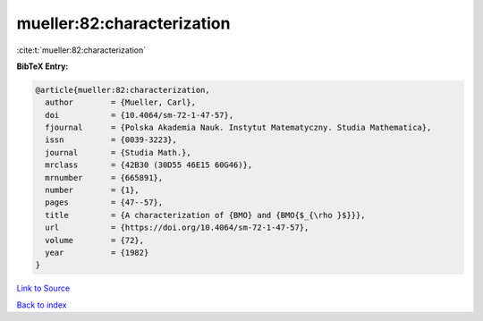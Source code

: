 mueller:82:characterization
===========================

:cite:t:`mueller:82:characterization`

**BibTeX Entry:**

.. code-block:: bibtex

   @article{mueller:82:characterization,
     author        = {Mueller, Carl},
     doi           = {10.4064/sm-72-1-47-57},
     fjournal      = {Polska Akademia Nauk. Instytut Matematyczny. Studia Mathematica},
     issn          = {0039-3223},
     journal       = {Studia Math.},
     mrclass       = {42B30 (30D55 46E15 60G46)},
     mrnumber      = {665891},
     number        = {1},
     pages         = {47--57},
     title         = {A characterization of {BMO} and {BMO{$_{\rho }$}}},
     url           = {https://doi.org/10.4064/sm-72-1-47-57},
     volume        = {72},
     year          = {1982}
   }

`Link to Source <https://doi.org/10.4064/sm-72-1-47-57},>`_


`Back to index <../By-Cite-Keys.html>`_
